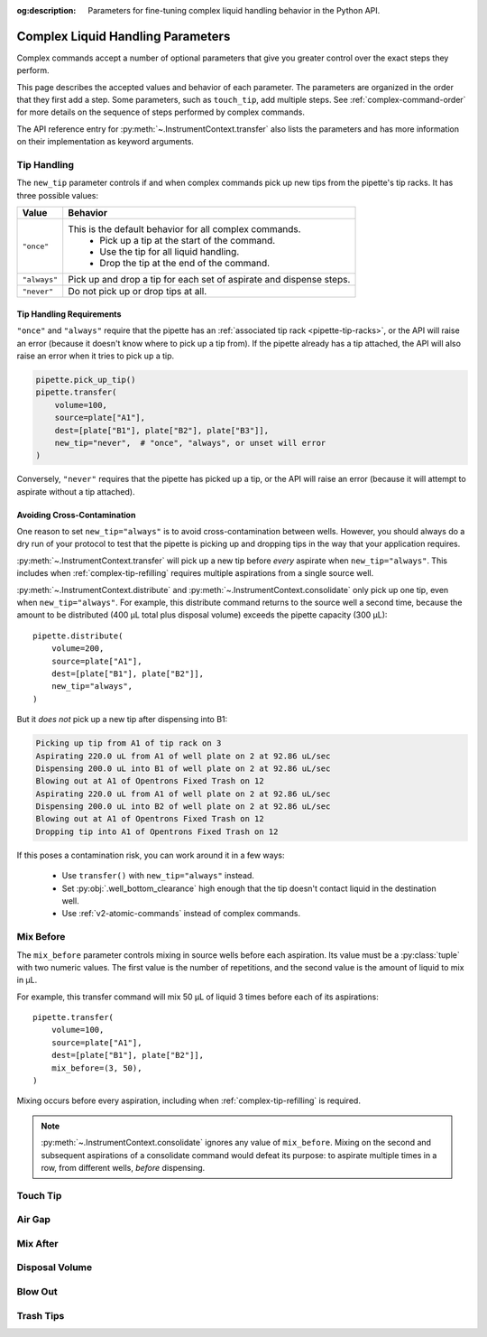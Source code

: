 :og:description: Parameters for fine-tuning complex liquid handling behavior in the Python API.

.. _complex_params:

**********************************
Complex Liquid Handling Parameters
**********************************

Complex commands accept a number of optional parameters that give you greater control over the exact steps they perform.  

This page describes the accepted values and behavior of each parameter. The parameters are organized in the order that they first add a step. Some parameters, such as ``touch_tip``, add multiple steps. See :ref:`complex-command-order` for more details on the sequence of steps performed by complex commands.

The API reference entry for :py:meth:`~.InstrumentContext.transfer` also lists the parameters and has more information on their implementation as keyword arguments.

Tip Handling
============

The ``new_tip`` parameter controls if and when complex commands pick up new tips from the pipette's tip racks. It has three possible values:

.. list-table::
   :header-rows: 1

   * - Value
     - Behavior
   * - ``"once"``
     - This is the default behavior for all complex commands.
        - Pick up a tip at the start of the command.
        - Use the tip for all liquid handling.
        - Drop the tip at the end of the command.
   * - ``"always"``
     - Pick up and drop a tip for each set of aspirate and dispense steps.
   * - ``"never"``
     - Do not pick up or drop tips at all.

.. versionadded:: 2.0
     
Tip Handling Requirements
-------------------------
     
``"once"`` and ``"always"`` require that the pipette has an :ref:`associated tip rack <pipette-tip-racks>`, or the API will raise an error (because it doesn't know where to pick up a tip from). If the pipette already has a tip attached, the API will also raise an error when it tries to pick up a tip. 

.. code-block:: python

    pipette.pick_up_tip()
    pipette.transfer(
        volume=100,
        source=plate["A1"],
        dest=[plate["B1"], plate["B2"], plate["B3"]],
        new_tip="never",  # "once", "always", or unset will error
    )

Conversely, ``"never"`` requires that the pipette has picked up a tip, or the API will raise an error (because it will attempt to aspirate without a tip attached).

Avoiding Cross-Contamination
----------------------------

One reason to set ``new_tip="always"`` is to avoid cross-contamination between wells. However, you should always do a dry run of your protocol to test that the pipette is picking up and dropping tips in the way that your application requires.

:py:meth:`~.InstrumentContext.transfer` will pick up a new tip before *every* aspirate when ``new_tip="always"``. This includes when :ref:`complex-tip-refilling` requires multiple aspirations from a single source well.

:py:meth:`~.InstrumentContext.distribute` and :py:meth:`~.InstrumentContext.consolidate` only pick up one tip, even when ``new_tip="always"``. For example, this distribute command returns to the source well a second time, because the amount to be distributed (400 µL total plus disposal volume) exceeds the pipette capacity (300 μL)::

    pipette.distribute(
        volume=200,
        source=plate["A1"],
        dest=[plate["B1"], plate["B2"]],
        new_tip="always",
    )
    
But it *does not* pick up a new tip after dispensing into B1:

.. code-block:: text

    Picking up tip from A1 of tip rack on 3
    Aspirating 220.0 uL from A1 of well plate on 2 at 92.86 uL/sec
    Dispensing 200.0 uL into B1 of well plate on 2 at 92.86 uL/sec
    Blowing out at A1 of Opentrons Fixed Trash on 12
    Aspirating 220.0 uL from A1 of well plate on 2 at 92.86 uL/sec
    Dispensing 200.0 uL into B2 of well plate on 2 at 92.86 uL/sec
    Blowing out at A1 of Opentrons Fixed Trash on 12
    Dropping tip into A1 of Opentrons Fixed Trash on 12

If this poses a contamination risk, you can work around it in a few ways:

    * Use ``transfer()`` with ``new_tip="always"`` instead.
    * Set :py:obj:`.well_bottom_clearance` high enough that the tip doesn't contact liquid in the destination well.
    * Use :ref:`v2-atomic-commands` instead of complex commands.



Mix Before
==========

The ``mix_before`` parameter controls mixing in source wells before each aspiration. Its value must be a :py:class:`tuple` with two numeric values. The first value is the number of repetitions, and the second value is the amount of liquid to mix in µL.

For example, this transfer command will mix 50 µL of liquid 3 times before each of its aspirations::

    pipette.transfer(
        volume=100,
        source=plate["A1"],
        dest=[plate["B1"], plate["B2"]],
        mix_before=(3, 50),
    )
    
.. versionadded:: 2.0

Mixing occurs before every aspiration, including when :ref:`complex-tip-refilling` is required.

.. note::
    :py:meth:`~.InstrumentContext.consolidate` ignores any value of ``mix_before``. Mixing on the second and subsequent aspirations of a consolidate command would defeat its purpose: to aspirate multiple times in a row, from different wells, *before* dispensing.
    

Touch Tip
=========

Air Gap
=======

Mix After
=========

Disposal Volume
===============

Blow Out
========

Trash Tips
==========